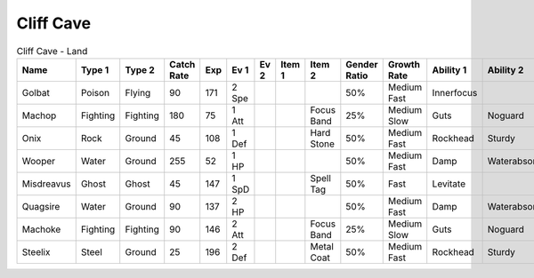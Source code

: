 Cliff Cave
==========

.. list-table:: Cliff Cave - Land
   :widths: 7, 7, 7, 7, 7, 7, 7, 7, 7, 7, 7, 7, 7, 7
   :header-rows: 1

   * - Name
     - Type 1
     - Type 2
     - Catch Rate
     - Exp
     - Ev 1
     - Ev 2
     - Item 1
     - Item 2
     - Gender Ratio
     - Growth Rate
     - Ability 1
     - Ability 2
     - Hidden Ability
   * - Golbat
     - Poison
     - Flying
     - 90
     - 171
     - 2 Spe
     - 
     - 
     - 
     - 50%
     - Medium Fast
     - Innerfocus
     - 
     - Infiltrator
   * - Machop
     - Fighting
     - Fighting
     - 180
     - 75
     - 1 Att
     - 
     - 
     - Focus Band
     - 25%
     - Medium Slow
     - Guts
     - Noguard
     - Steadfast
   * - Onix
     - Rock
     - Ground
     - 45
     - 108
     - 1 Def
     - 
     - 
     - Hard Stone
     - 50%
     - Medium Fast
     - Rockhead
     - Sturdy
     - Weakarmor
   * - Wooper
     - Water
     - Ground
     - 255
     - 52
     - 1 HP
     - 
     - 
     - 
     - 50%
     - Medium Fast
     - Damp
     - Waterabsorb
     - Unaware
   * - Misdreavus
     - Ghost
     - Ghost
     - 45
     - 147
     - 1 SpD
     - 
     - 
     - Spell Tag
     - 50%
     - Fast
     - Levitate
     - 
     - Magician
   * - Quagsire
     - Water
     - Ground
     - 90
     - 137
     - 2 HP
     - 
     - 
     - 
     - 50%
     - Medium Fast
     - Damp
     - Waterabsorb
     - Unaware
   * - Machoke
     - Fighting
     - Fighting
     - 90
     - 146
     - 2 Att
     - 
     - 
     - Focus Band
     - 25%
     - Medium Slow
     - Guts
     - Noguard
     - Sturdy
   * - Steelix
     - Steel
     - Ground
     - 25
     - 196
     - 2 Def
     - 
     - 
     - Metal Coat
     - 50%
     - Medium Fast
     - Rockhead
     - Sturdy
     - Sheerforce

